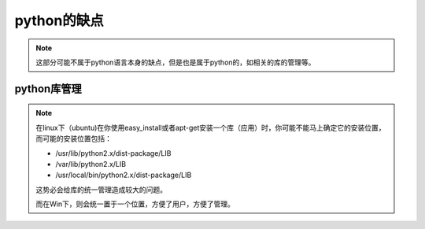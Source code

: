 ===================
python的缺点
===================

.. note::

    这部分可能不属于python语言本身的缺点，但是也是属于python的，如相关的库的管理等。


python库管理
==============

.. note::

    在linux下（ubuntu)在你使用easy_install或者apt-get安装一个库（应用）时，你可能不能马上确定它的安装位置，
    而可能的安装位置包括：

    * /usr/lib/python2.x/dist-package/LIB
    * /var/lib/python2.x/LIB
    * /usr/local/bin/python2.x/dist-package/LIB

    这势必会给库的统一管理造成较大的问题。

    而在Win下，则会统一置于一个位置，方便了用户，方便了管理。


